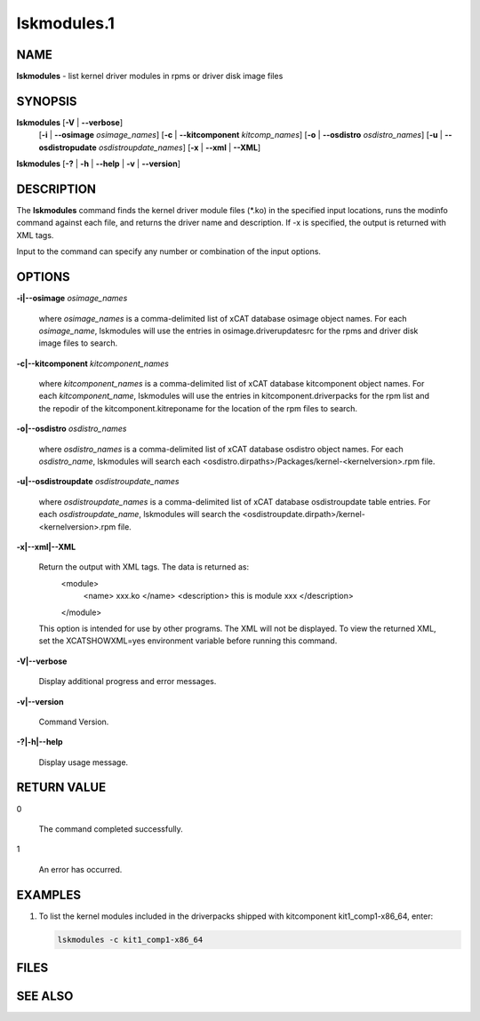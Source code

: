 
############
lskmodules.1
############

.. highlight:: perl


****
NAME
****


\ **lskmodules**\  - list kernel driver modules in rpms or driver disk image files


********
SYNOPSIS
********


\ **lskmodules**\  [\ **-V**\  | \ **--verbose**\ ] 
      [\ **-i**\  | \ **--osimage**\  \ *osimage_names*\ ]
      [\ **-c**\  | \ **--kitcomponent**\  \ *kitcomp_names*\ ]
      [\ **-o**\  | \ **--osdistro**\  \ *osdistro_names*\ ]
      [\ **-u**\  | \ **--osdistropudate**\  \ *osdistroupdate_names*\ ]
      [\ **-x**\  | \ **--xml**\  | \ **--XML**\ ]

\ **lskmodules**\  [\ **-?**\  | \ **-h**\  | \ **--help**\  | \ **-v**\  | \ **--version**\ ]


***********
DESCRIPTION
***********


The \ **lskmodules**\  command finds the kernel driver module files (\*.ko) in the specified input locations, runs the modinfo command against each file, and returns the driver name and description.  If -x is specified, the output is returned with XML tags.

Input to the command can specify any number or combination of the input options.


*******
OPTIONS
*******



\ **-i|--osimage**\  \ *osimage_names*\ 
 
 where \ *osimage_names*\  is a comma-delimited list of xCAT database osimage object names.  For each \ *osimage_name*\ , lskmodules will use the entries in osimage.driverupdatesrc for the rpms and driver disk image files to search.
 


\ **-c|--kitcomponent**\  \ *kitcomponent_names*\ 
 
 where \ *kitcomponent_names*\  is a comma-delimited list of xCAT database kitcomponent object names.  For each \ *kitcomponent_name*\ , lskmodules will use the entries in kitcomponent.driverpacks for the rpm list and the repodir of the kitcomponent.kitreponame for the location of the rpm files to search.
 


\ **-o|--osdistro**\  \ *osdistro_names*\ 
 
 where \ *osdistro_names*\  is a comma-delimited list of xCAT database osdistro object names.  For each \ *osdistro_name*\ , lskmodules will search each <osdistro.dirpaths>/Packages/kernel-<kernelversion>.rpm file.
 


\ **-u|--osdistroupdate**\  \ *osdistroupdate_names*\ 
 
 where \ *osdistroupdate_names*\  is a comma-delimited list of xCAT database osdistroupdate table entries.  For each \ *osdistroupdate_name*\ , lskmodules will search the <osdistroupdate.dirpath>/kernel-<kernelversion>.rpm file.
 


\ **-x|--xml|--XML**\ 
 
 Return the output with XML tags.  The data is returned as:
   <module>
     <name> xxx.ko </name>
     <description> this is module xxx </description>
   </module>
 This option is intended for use by other programs.  The XML will not be displayed.  To view the returned XML, set the XCATSHOWXML=yes environment variable before running this command.
 


\ **-V|--verbose**\ 
 
 Display additional progress and error messages.
 


\ **-v|--version**\ 
 
 Command Version.
 


\ **-?|-h|--help**\ 
 
 Display usage message.
 



************
RETURN VALUE
************



0
 
 The command completed successfully.
 


1
 
 An error has occurred.
 



********
EXAMPLES
********



1.
 
 To list the kernel modules included in the driverpacks shipped with kitcomponent kit1_comp1-x86_64,
 enter:
 
 
 .. code-block:: perl
 
    lskmodules -c kit1_comp1-x86_64
 
 



*****
FILES
*****



********
SEE ALSO
********


